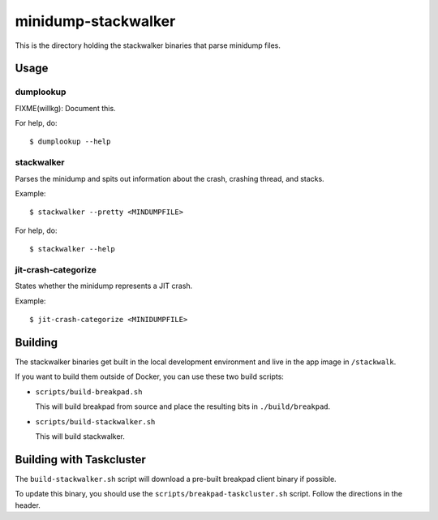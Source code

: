 ====================
minidump-stackwalker
====================

This is the directory holding the stackwalker binaries that parse minidump
files.


Usage
=====

dumplookup
----------

FIXME(willkg): Document this.

For help, do::

  $ dumplookup --help


stackwalker
-----------

Parses the minidump and spits out information about the crash, crashing thread,
and stacks.

Example::

  $ stackwalker --pretty <MINDUMPFILE>


For help, do::

  $ stackwalker --help


jit-crash-categorize
--------------------

States whether the minidump represents a JIT crash.

Example::

  $ jit-crash-categorize <MINIDUMPFILE>


Building
========

The stackwalker binaries get built in the local development environment and live
in the app image in ``/stackwalk``.

If you want to build them outside of Docker, you can use these two build
scripts:

* ``scripts/build-breakpad.sh``

  This will build breakpad from source and place the resulting bits in
  ``./build/breakpad``.

* ``scripts/build-stackwalker.sh``

  This will build stackwalker.


Building with Taskcluster
=========================

The ``build-stackwalker.sh`` script will download a pre-built breakpad
client binary if possible.

To update this binary, you should use the ``scripts/breakpad-taskcluster.sh``
script. Follow the directions in the header.
